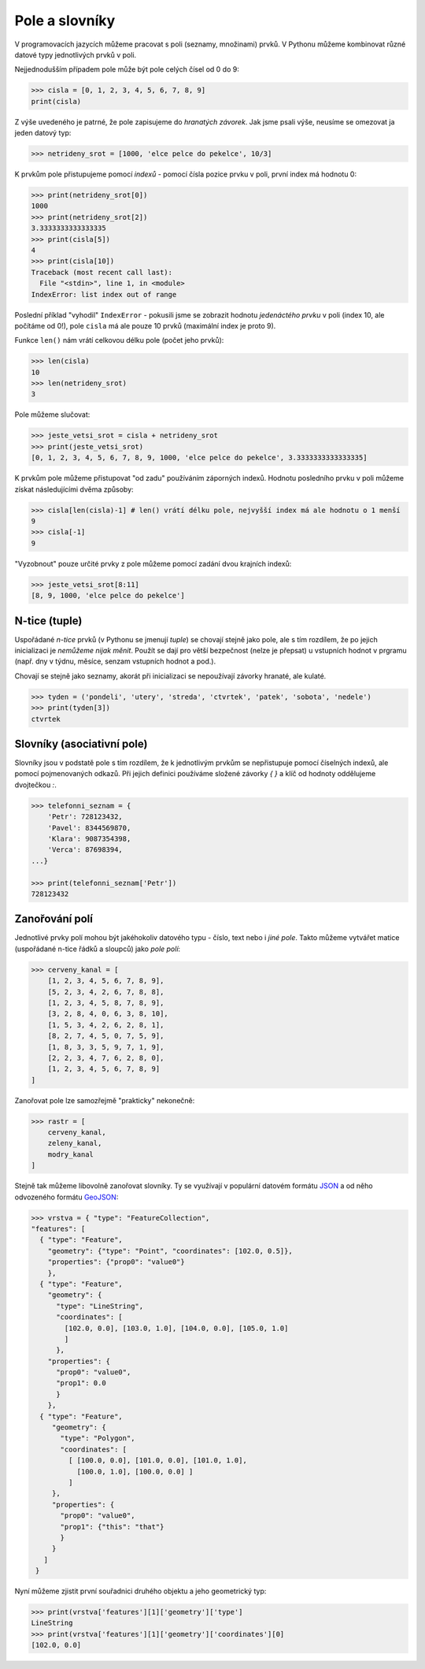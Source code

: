 Pole a slovníky
===============

V programovacích jazycích můžeme pracovat s poli (seznamy, množinami) prvků. V
Pythonu můžeme kombinovat různé datové typy jednotlivých prvků v poli.

Nejjednodušším případem pole může být pole celých čísel od 0 do 9:

.. code-block:: python

    >>> cisla = [0, 1, 2, 3, 4, 5, 6, 7, 8, 9]
    print(cisla)

Z výše uvedeného je patrné, že pole zapisujeme do *hranatých závorek*. Jak jsme
psali výše, neusíme se omezovat ja jeden datový typ:

.. code-block:: python

    >>> netrideny_srot = [1000, 'elce pelce do pekelce', 10/3]


K prvkům pole přistupujeme pomocí *indexů* - pomocí čísla pozice prvku v poli,
první index má hodnotu 0:

.. code-block:: python

    >>> print(netrideny_srot[0])
    1000
    >>> print(netrideny_srot[2])
    3.3333333333333335
    >>> print(cisla[5])
    4
    >>> print(cisla[10])
    Traceback (most recent call last):
      File "<stdin>", line 1, in <module>
    IndexError: list index out of range

Poslední příklad "vyhodil" ``IndexError`` - pokusili jsme se zobrazit hodnotu
*jedenáctého prvku* v poli (index 10, ale počítáme od 0!), pole ``cisla`` má ale
pouze 10 prvků (maximální index je proto 9).

Funkce ``len()`` nám vrátí celkovou délku pole (počet jeho prvků):

.. code-block:: python

    >>> len(cisla)
    10
    >>> len(netrideny_srot)
    3

Pole můžeme slučovat:

.. code-block:: python

    >>> jeste_vetsi_srot = cisla + netrideny_srot
    >>> print(jeste_vetsi_srot)
    [0, 1, 2, 3, 4, 5, 6, 7, 8, 9, 1000, 'elce pelce do pekelce', 3.3333333333333335]

K prvkům pole můžeme přistupovat "od zadu" používáním záporných indexů. Hodnotu
posledního prvku v poli můžeme získat následujícími dvěma způsoby:

.. code-block:: python

    >>> cisla[len(cisla)-1] # len() vrátí délku pole, nejvyšší index má ale hodnotu o 1 menší
    9
    >>> cisla[-1]
    9

"Vyzobnout" pouze určité prvky z pole můžeme pomocí zadání dvou krajních indexů:

.. code-block:: python

    >>> jeste_vetsi_srot[8:11]
    [8, 9, 1000, 'elce pelce do pekelce']

N-tice (tuple)
--------------
Uspořádané *n-tice* prvků (v Pythonu se jmenují `tuple`) se chovají stejně jako
pole, ale s tím rozdílem, že po jejich inicializaci je *nemůžeme nijak měnit*.
Použít se dají pro větší bezpečnost (nelze je přepsat) u vstupních hodnot v
prgramu (např. dny v týdnu, měsíce, senzam vstupních hodnot a pod.).

Chovají se stejně jako seznamy, akorát při inicializaci se nepoužívají závorky
hranaté, ale kulaté.

.. code-block:: python

    >>> tyden = ('pondeli', 'utery', 'streda', 'ctvrtek', 'patek', 'sobota', 'nedele')
    >>> print(tyden[3])
    ctvrtek

Slovníky (asociativní pole)
---------------------------
Slovníky jsou v podstatě pole s tím rozdílem, že k jednotlivým prvkům se
nepřistupuje pomocí číselných indexů, ale pomocí pojmenovaných odkazů. Při
jejich definici používáme složené závorky `{ }` a klíč od hodnoty oddělujeme
dvojtečkou `:`.

.. code-block:: python

    >>> telefonni_seznam = {
        'Petr': 728123432,
        'Pavel': 8344569870,
        'Klara': 9087354398,
        'Verca': 87698394,
    ...}

    >>> print(telefonni_seznam['Petr'])
    728123432

Zanořování polí
---------------

Jednotlivé prvky polí mohou být jakéhokoliv datového typu - číslo, text nebo i
*jiné pole*. Takto můžeme vytvářet matice (uspořádané n-tice řádků a sloupců)
jako *pole polí*:

.. code-block:: python

    >>> cerveny_kanal = [
        [1, 2, 3, 4, 5, 6, 7, 8, 9],
        [5, 2, 3, 4, 2, 6, 7, 8, 8],
        [1, 2, 3, 4, 5, 8, 7, 8, 9],
        [3, 2, 8, 4, 0, 6, 3, 8, 10],
        [1, 5, 3, 4, 2, 6, 2, 8, 1],
        [8, 2, 7, 4, 5, 0, 7, 5, 9],
        [1, 8, 3, 3, 5, 9, 7, 1, 9],
        [2, 2, 3, 4, 7, 6, 2, 8, 0],
        [1, 2, 3, 4, 5, 6, 7, 8, 9]
    ]

Zanořovat pole lze samozřejmě "prakticky" nekonečně:

.. code-block:: python

    >>> rastr = [
        cerveny_kanal,
        zeleny_kanal,
        modry_kanal
    ]

Stejně tak můžeme libovolně zanořovat slovníky. Ty se využívají v populární
datovém formátu `JSON <http://json.org>`_ a od něho odvozeného formátu `GeoJSON
<http://geojson.org>`_:

.. code-block:: python

    >>> vrstva = { "type": "FeatureCollection",
    "features": [
      { "type": "Feature",
        "geometry": {"type": "Point", "coordinates": [102.0, 0.5]},
        "properties": {"prop0": "value0"}
        },
      { "type": "Feature",
        "geometry": {
          "type": "LineString",
          "coordinates": [
            [102.0, 0.0], [103.0, 1.0], [104.0, 0.0], [105.0, 1.0]
            ]
          },
        "properties": {
          "prop0": "value0",
          "prop1": 0.0
          }
        },
      { "type": "Feature",
         "geometry": {
           "type": "Polygon",
           "coordinates": [
             [ [100.0, 0.0], [101.0, 0.0], [101.0, 1.0],
               [100.0, 1.0], [100.0, 0.0] ]
             ]
         },
         "properties": {
           "prop0": "value0",
           "prop1": {"this": "that"}
           }
         }
       ]
     }

Nyní můžeme zjistit první souřadnici druhého objektu a jeho geometrický typ:

.. code-block:: python

    >>> print(vrstva['features'][1]['geometry']['type']
    LineString
    >>> print(vrstva['features'][1]['geometry']['coordinates'][0]
    [102.0, 0.0]
